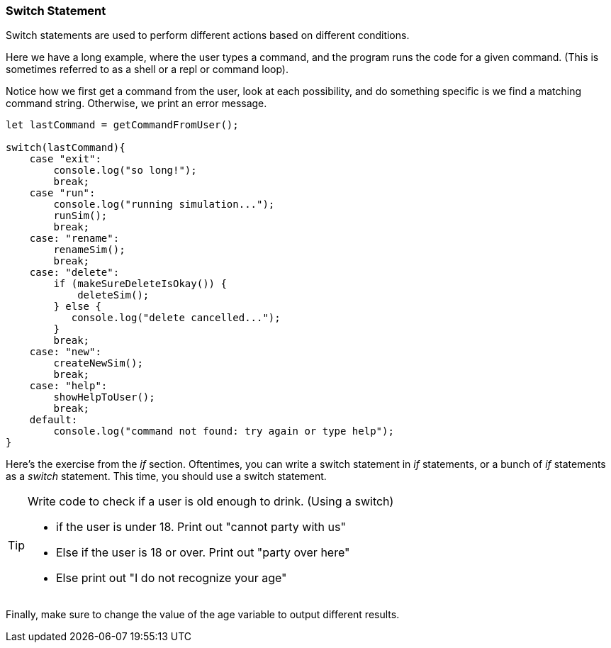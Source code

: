 
=== Switch Statement

Switch statements are used to perform different actions based on different conditions.

Here we have a long example, where the user types a command, and the program runs the code for a given command.
(This is sometimes referred to as a shell or a repl or command loop). 

Notice how we first get a command from the user, look at each possibility, and do something specific is we find a matching command string. Otherwise, we print an error message.

[source, js]
----
let lastCommand = getCommandFromUser();

switch(lastCommand){
    case "exit": 
        console.log("so long!");
        break;
    case "run":
        console.log("running simulation...");
        runSim();
        break;
    case: "rename":
        renameSim();
        break;
    case: "delete":
        if (makeSureDeleteIsOkay()) {
            deleteSim();
        } else {
           console.log("delete cancelled..."); 
        }
        break;
    case: "new":
        createNewSim();
        break;
    case: "help":
        showHelpToUser();
        break;
    default:
        console.log("command not found: try again or type help");
}
----

Here's the exercise from the _if_ section. Oftentimes, you can write a switch statement in _if_ statements, or a bunch of _if_ statements as a _switch_ statement. 
This time, you should use a switch statement.

[TIP]
====
Write code to check if a user is old enough to drink. (Using a switch)

- if the user is under 18. Print out "cannot party with us"
- Else if the user is 18 or over. Print out "party over here"
- Else print out "I do not recognize your age"
====
 
Finally, make sure to change the value of the age variable to output different results.

